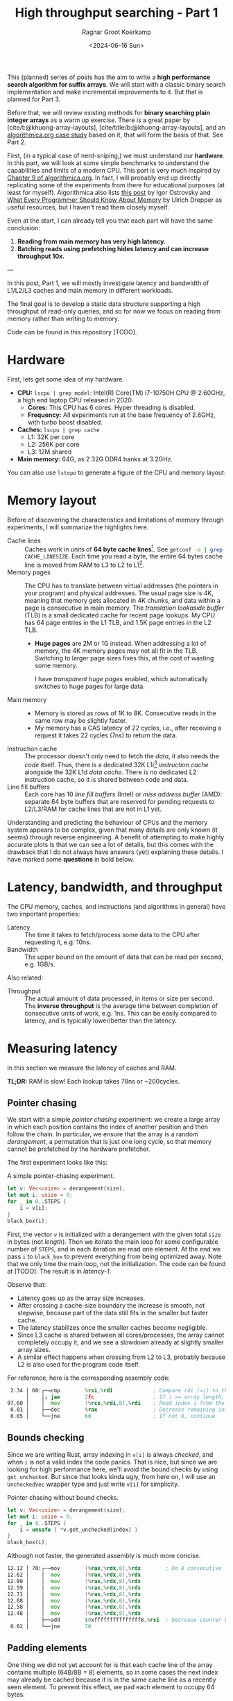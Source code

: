 #+title: High throughput searching - Part 1
#+HUGO_SECTION: posts
#+HUGO_TAGS: hpc
#+HUGO_LEVEL_OFFSET: 1
#+OPTIONS: ^:{} num:
#+hugo_front_matter_key_replace: author>authors
#+toc: headlines 3
#+PROPERTY: header-args :eval never-export
#+date: <2024-06-16 Sun>
#+author: Ragnar Groot Koerkamp

This (planned) series of posts has the aim to write a *high performance search
algorithm for suffix arrays*. We will start with a classic binary search
implementation and make incremental improvements to it.
But that is planned for Part 3.

Before that, we will review existing methods for *binary searching plain integer
arrays* as a warm up exercise. There is a great paper by
[cite/t:@khuong-array-layouts], [cite/title/b:@khuong-array-layouts],
and an [[https://en.algorithmica.org/hpc/data-structures/binary-search/][algorithmica.org case study]] based on it, that will form the basis of that.
See Part 2.

First, (in a typical case of nerd-sniping,) we must understand our *hardware*. In this part, we will look at some
simple benchmarks to understand the capabilities and limits of a modern CPU.
This part is very much inspired by [[https://en.algorithmica.org/hpc/cpu-cache/][Chapter 9 of algorithmica.org]]. In fact, I
will probably end up directly replicating some of the experiments from there for
educational purposes (at least for myself). Algorithmica also lists
[[https://igoro.com/archive/gallery-of-processor-cache-effects/][this post]] by Igor Ostrovsky and
[[https://people.freebsd.org/~lstewart/articles/cpumemory.pdf][What Every Programmer Should Know About Memory]] by Ulrich Drepper as useful
resources, but I haven't read them closely myself.

Even at the start, I can already tell you that each part will have the same conclusion:
1. *Reading from main memory has very high latency.*
2. *Batching reads using prefetching hides latency and can increase throughput 10x.*

---

In this post, Part 1, we will mostly investigate latency and bandwidth of L1/L2/L3
caches and main memory in different workloads.

The final goal is to develop a static data structure supporting a high
throughput of read-only queries, and so for now we focus on reading from memory
rather than writing to memory.

Code can be found in this repository [TODO].

* Hardware
First, lets get some idea of my hardware.
- *CPU:* ~lscpu | grep model~: Intel(R) Core(TM) i7-10750H CPU @ 2.60GHz, a high
  end laptop CPU released in 2020.
  - *Cores:* This CPU has 6 cores. Hyper threading is disabled.
  - *Frequency:* All experiments run at the base frequency of 2.6GHz, with turbo boost disabled.
- *Caches:* ~lscpu | grep cache~
  - L1: 32K per core
  - L2: 256K per core
  - L3: 12M shared
- *Main memory:* 64G, as 2 32G DDR4 banks at 3.2GHz.

You can also use ~lstopo~ to generate a figure of the CPU and memory layout:
#+begin_src sh :results file :file topology.svg :exports results
lstopo --no-index --no-legend --output-format svg
#+end_src

#+attr_html: :class inset
#+RESULTS:
[[file:topology.svg]]

* Memory layout
Before of discovering the characteristics and limitations of memory through experiments, I will summarize
the highlights here.
- Cache lines :: Caches work in units of *64 byte cache lines*[fn::On most modern hardware, at
  least. I believe 128byte cache lines also exist.]. See src_sh[:exports code]{getconf -a | grep CACHE_LINESIZE}.
  Each time you read a byte, the entire 64 bytes cache line is moved from RAM to L3 to
  L2 to L1[fn::In some cases it's possible to skip L3 and L2 and fetch data to L1 directly.].
- Memory pages :: The CPU has to translate between virtual addresses (the pointers in
  your program) and physical addresses. The usual page size is 4K, meaning that
  memory gets allocated in 4K chunks, and data within a page is consecutive in
  main memory. The /translation lookaside buffer/ (TLB) is a small dedicated
  cache for recent page lookups. My CPU has 64 page entries in the L1 TLB, and 1.5K
  page entries in the L2 TLB.
  - *Huge pages* are 2M or 1G instead. When addressing a lot of memory, the 4K
    memory pages may not all fit in the TLB. Switching to larger page sizes
    fixes this, at the cost of wasting some memory.

    I have /transparent huge pages/ enabled, which automatically switches to
    huge pages for large data.
- Main memory ::
  - Memory is stored as rows of 1K to 8K. Consecutive reads in the same row
    may be slightly faster.
  - My memory has a CAS latency of 22 cycles, i.e., after receiving a request it
    takes 22 cycles (7ns) to return the data.
- Instruction cache ::
  The processor doesn't only need to fetch the /data/, it also needs the /code/
  itself. Thus, there is a dedicated 32K L1i[fn::on my cpu] /instruction cache/
  alongside the 32K L1d /data cache/. There is no dedicated L2 instruction
  cache, so it is shared between code and data.
- Line fill buffers ::
  Each core has 10 /line fill buffers/ (Intel) or /miss address buffer/ (AMD):
  separate 64 byte buffers that are reserved for pending requests to L2/L3/RAM
  for cache lines that are not in L1 yet.

Understanding and predicting the behaviour of CPUs and the memory system appears to be
complex, given that many details are only known (it seems) through reverse
engineering. A benefit of attempting to make highly accurate plots is that we
can see a lot of details, but this comes with the drawback that I do not always
have answers (yet) explaining these details. I have marked some *questions* in
bold below.

* Latency, bandwidth, and throughput

The CPU memory, caches, and instructions (and algorithms in general) have two important properties:
- Latency :: The time it takes to fetch/process some data to the CPU after
  requesting it, e.g. 10ns.
- Bandwidth :: The upper bound on the amount of data that can be read per second, e.g. 1GB/s.

Also related:
- Throughput ::  The actual amount of data processed, in items or size per second.
  The *inverse throughput* is the average time between completion of
  consecutive units of work, e.g. 1ns. This can be easily compared to latency,
  and is typically lower/better than the latency.

* Measuring latency

In this section we measure the latency of caches and RAM.

*TL;DR:* RAM is slow! Each lookup takes 78ns or ~200cycles.

** Pointer chasing
We start with a simple /pointer chasing/ experiment: we create a large array in
which each position contains the index of another position and then follow the chain.
In particular, we ensure that the array is a random /derangement/, a permutation
that is just one long cycle, so that memory
cannot be prefetched by the hardware prefetcher.

The first experiment looks like this:

#+name: latency-1-code
#+caption: A simple pointer-chasing experiment.
#+begin_src rust
let v: Vec<usize> = derangement(size);
let mut i: usize = 0;
for _ in 0..STEPS {
    i = v[i];
}
black_box(i);
#+end_src

#+name: latency-1
#+attr_html: :class inset
#+caption: Latency of pointer chasing for various sized arrays. The horizontal axis shows the size of the input array in bytes on a logarithmic scale. Red lines show the L1, L2, and L3 cache sizes. All experiments are run 3 times and the plot shows minimum, median, and maximum runtime.
[[./plots/latency-1.svg][file:plots/latency-1.svg]]


First, the vector ~v~ is initialized with a derangement with the given total
~size~ in bytes (not /length/). Then we iterate the main loop for some configurable
number of ~STEPS~, and in each iteration we read one element. At the end we pass
~i~ to ~black_box~ to prevent everything from being optimized away. Note that we
only time the main loop, not the initialization. The code can be found at
[TODO]. The result is in [[latency-1]].

Observe that:
- Latency goes up as the array size increases.
- After crossing a cache-size boundary the increase is smooth, not stepwise,
  because part of the data still fits in the smaller but faster cache.
- The latency stabilizes once the smaller caches become negligible.
- Since L3 cache is shared between all cores/processes, the array cannot
  completely occupy it, and we see a slowdown already at slightly smaller array sizes.
- A similar effect happens when crossing from L2 to L3, probably because L2 is
  also used for the program code itself.

For reference, here is the corresponding assembly code:
#+begin_src asm
  2.34 │ 60:┌─→cmp        %rsi,%rdi             ; Compare rdi (=i) to the array length.
       │    │↓ jae        2fc                   ; If i >= array length, bail.
 97.60 │    │  mov        (%rcx,%rdi,8),%rdi    ; Read index i from the array starting at rcx, with size-8 elements.
  0.01 │    ├──dec        %rax                  ; Decrease remaining interation counter
  0.05 │    └──jne        60                    ; If not 0, continue
#+end_src

** Bounds checking
Since we are writing Rust, array indexing in ~v[i]~ is always
/checked/, and when ~i~ is not a valid index the code panics. That is nice, but
since we are looking for high performance here, we'll avoid the bound checks by
using ~get_unchecked~. But since that looks kinda ugly, from here on, I will use
an ~UncheckedVec~ wrapper type and just write ~v[i]~ for simplicity.

#+name: latency-2-code
#+caption: Pointer chasing without bound checks.
#+begin_src rust
let v: Vec<usize> = derangement(size);
let mut i: usize = 0;
for _ in 0..STEPS {
    i = unsafe { *v.get_unchecked(index) }
}
black_box(i);
#+end_src

#+name: latency-2
#+attr_html: :class inset
#+caption: The unchecked version is basically as fast, since branch prediction makes the check cheap.
[[./plots/latency-2.svg][file:plots/latency-2.svg]]

Although not faster, the generated assembly is much more concise.

#+begin_src asm
 12.12 │ 70:┌─→mov        (%rax,%rdx,8),%rdx        ; Do 8 consecutive lookups.
 12.62 │    │  mov        (%rax,%rdx,8),%rdx
 12.80 │    │  mov        (%rax,%rdx,8),%rdx
 12.59 │    │  mov        (%rax,%rdx,8),%rdx
 12.71 │    │  mov        (%rax,%rdx,8),%rdx
 12.08 │    │  mov        (%rax,%rdx,8),%rdx
 12.58 │    │  mov        (%rax,%rdx,8),%rdx
 12.48 │    │  mov        (%rax,%rdx,8),%rdx
       │    ├──add        $0xfffffffffffffff8,%rsi  ; Decrease counter by 8.
  0.02 │    └──jne        70           
#+end_src

** Padding elements
One thing we did not yet account for is that each cache line of the array
contains multiple (64B/8B = 8) elements, so in some cases the next index may already be cached
because it is in the same cache line as a recently seen element. To prevent this
effect, we pad each element to occupy 64 bytes.


#+name: latency-3-code
#+caption: Pointer chasing with one element per cache line.
#+begin_src rust
/// 64B sized object that is aligned to a cacheline.
#[repr(align(64))]
struct PaddedUsize{
    value: usize,
    _padding: [u8; 56]
};
let v: UncheckedVec<PaddedUsize> = derangement(size);
let mut i: usize = 0;
for _ in 0..STEPS {
    i = v[i].value;
}
#+end_src

#+name: latency-3
#+attr_html: :class inset
#+caption: When data does not fit in L1, the padded version is slightly slower, as expected.
[[./plots/latency-3.svg][file:plots/latency-3.svg]]

As expected, we see in [[latency-3]] that the padded version is consistently slower
than the original version.
- In L1, we can see that one additional cycle per lookup is needed to compute the ~64 * i~ offset,
  since this is too large to inline into the ~mov~ instruction like we had for
  ~8 * i~ before.
- In L2, the running time is initially exactly flat, and not a smooth
  transition. Most likely this is because once space in L2 runs out, it throws
  away the least recently used cache line. Since our 'walk' through the array is
  cyclic, elements will be evicted from L1 before we loop around, basically
  making the L1 useless.
- As L2 gets fuller, we observe a slowdown before it is completely full. We'll get back to this in a bit.
- *Question:* Unlike the L1->L2 transition, the L2->L3 transition is smooth.
  Maybe L2 has a different strategy for which elements are evicted?

** Raw pointers

So far, we weren't really chasing /pointers/. Instead, we
were chasing /indices/, which have a slight indirection since ~v[i]~ needs to
add ~i~ to the pointer to the start of the array (~&v[0]~). Instead, we can
store actual pointers in a ~Vec<const* usize>~ and avoid the offsets

#+name: latency-4-code
#+caption: Pointer chasing with padded elements.
#+begin_src rust
let mut v: Vec<PaddedPointer> = ...;
let mut i: *const usize = v[0];
for _ in 0..*STEPS {
        i = unsafe { *i } as *const usize;
}
#+end_src

#+name: latency-4
#+attr_html: :class inset
#+caption: Direct pointer chasing is usually slightly faster than using array offsets, because the explicit multiplication by 64 isn't needed anymore.
[[./plots/latency-4.svg][file:plots/latency-4.svg]]


#+begin_src asm
 12.40 │ 70:┌─→mov        (%r12),%rdx
 12.44 │    │  mov        (%rdx),%rdx
    ...
 12.38 │    │  mov        (%rdx),%r12
       │    ├──add        $0xfffffffffffffff8,%rcx
       │    └──jne        70
#+end_src

** Aligned memory & Hugepages
There is a weird but consistent improvement in performance once the array
reaches size 2^25=32MB.
My hunch is that this has to do with /transparent hugepages/: the operating
system can automatically detect large allocations and use 2M hugepages for them
instead of the default 4K pages. But it is unclear to me when exact this
optimization kicks in. Instead, we can encourage the system to always use
hugepages by allocating a multiple of 2M at a 2M boundary. I used the
[[https://crates.io/search?q=alloc-madvise][=alloc-madvise=]] crate for this which also indicates to the system that hugepages
should be used. To make this work reliably, we now over-allocate all arrays at
the next size that is a multiple of 2M.

#+name: latency-5
#+attr_html: :class inset
#+caption: Hugepages and 2MB aligned allocations.
[[./plots/latency-5.svg][file:plots/latency-5.svg]]

Although it may not seem like much, I like that now the spike at 2^25 is gone,
even though I don't really understand where it came from.

Also, performance is now perfectly constant for all L2 sizes. Before, the 4K
(2^12) sized blocks where probably at random offsets. Due to associativity, each
memory address can only be cached at a small (4-16) number of possible
cache lines. When the pages are randomly positioned, there will be some sets that
are over-used, while some sets that and under-used. This means that even though
the array size is less than the size of L2, it may not be possible to cache it
in its entirety. With 2M page sizes, the
entire allocation is a single block, and the distribution over cache lines is
perfectly uniform. Thus, the entire array can be cached at once.

A new *question* though: Why does performance slightly improve for size 2^22?
It's not a fluke, since the experiment was run 3 times, each with exactly the
same result.

** Summary

To wrap up, here is a summary of results.
#+name: latency-table
#+caption: Latency of each method, evaluated at sizes L1/2=2^14, L2/2=2^17,
#+caption: L3/3=2^22, and RAM=2^28. Note that L1 operations take an exact number of clock cycles. Key metrics to remember in bold.
| Method                         | ns |  L1 |  L2 |   L3 |    RAM | cycles |  L1 |   L2 |   L3 |     RAM |
|--------------------------------+----+-----+-----+------+--------+--------+-----+------+------+---------|
| Pointer Chasing Checked        |    | 1.9 | 4.3 | 18.0 |   77.9 |        | 5.0 | 11.2 | 46.8 |   202.7 |
| Pointer Chasing                |    | 1.9 | 4.0 | 18.9 |   77.6 |        | 5.0 | 10.5 | 49.2 |   201.8 |
| Pointer Chasing Padded         |    | 2.3 | 5.3 | 19.9 |   78.5 |        | 6.0 | 13.9 | 51.8 |   204.1 |
| Raw Pointer Chasing Padded     |    | 1.6 | 5.6 | 19.5 |   78.1 |        | 4.0 | 14.4 | 50.8 |   203.0 |
| Pointer Chasing Padded Aligned |    | 2.3 | 5.1 | 18.1 | *78.6* |        | 6.0 | 13.1 | 47.0 | *204.3* |

Based on this evaluation, we will from now on use:
- uncheck indexing,
- cacheline-size array elements,
- aligned memory hugepages,
- but no raw pointer indices since they don't generalize well, and can't be
  stored as more compact =u32= integers.

* TODO Memory bandwidth
- Experiments measuring the maximum speed of linearly reading an array.

* TODO High throughput random access
- Experiments that maximize single-threaded random memory access throughput.
- Generalize to multithreaded setting, see how close 1 thread is to saturating
  the full bandwidth.

#+print_bibliography:
